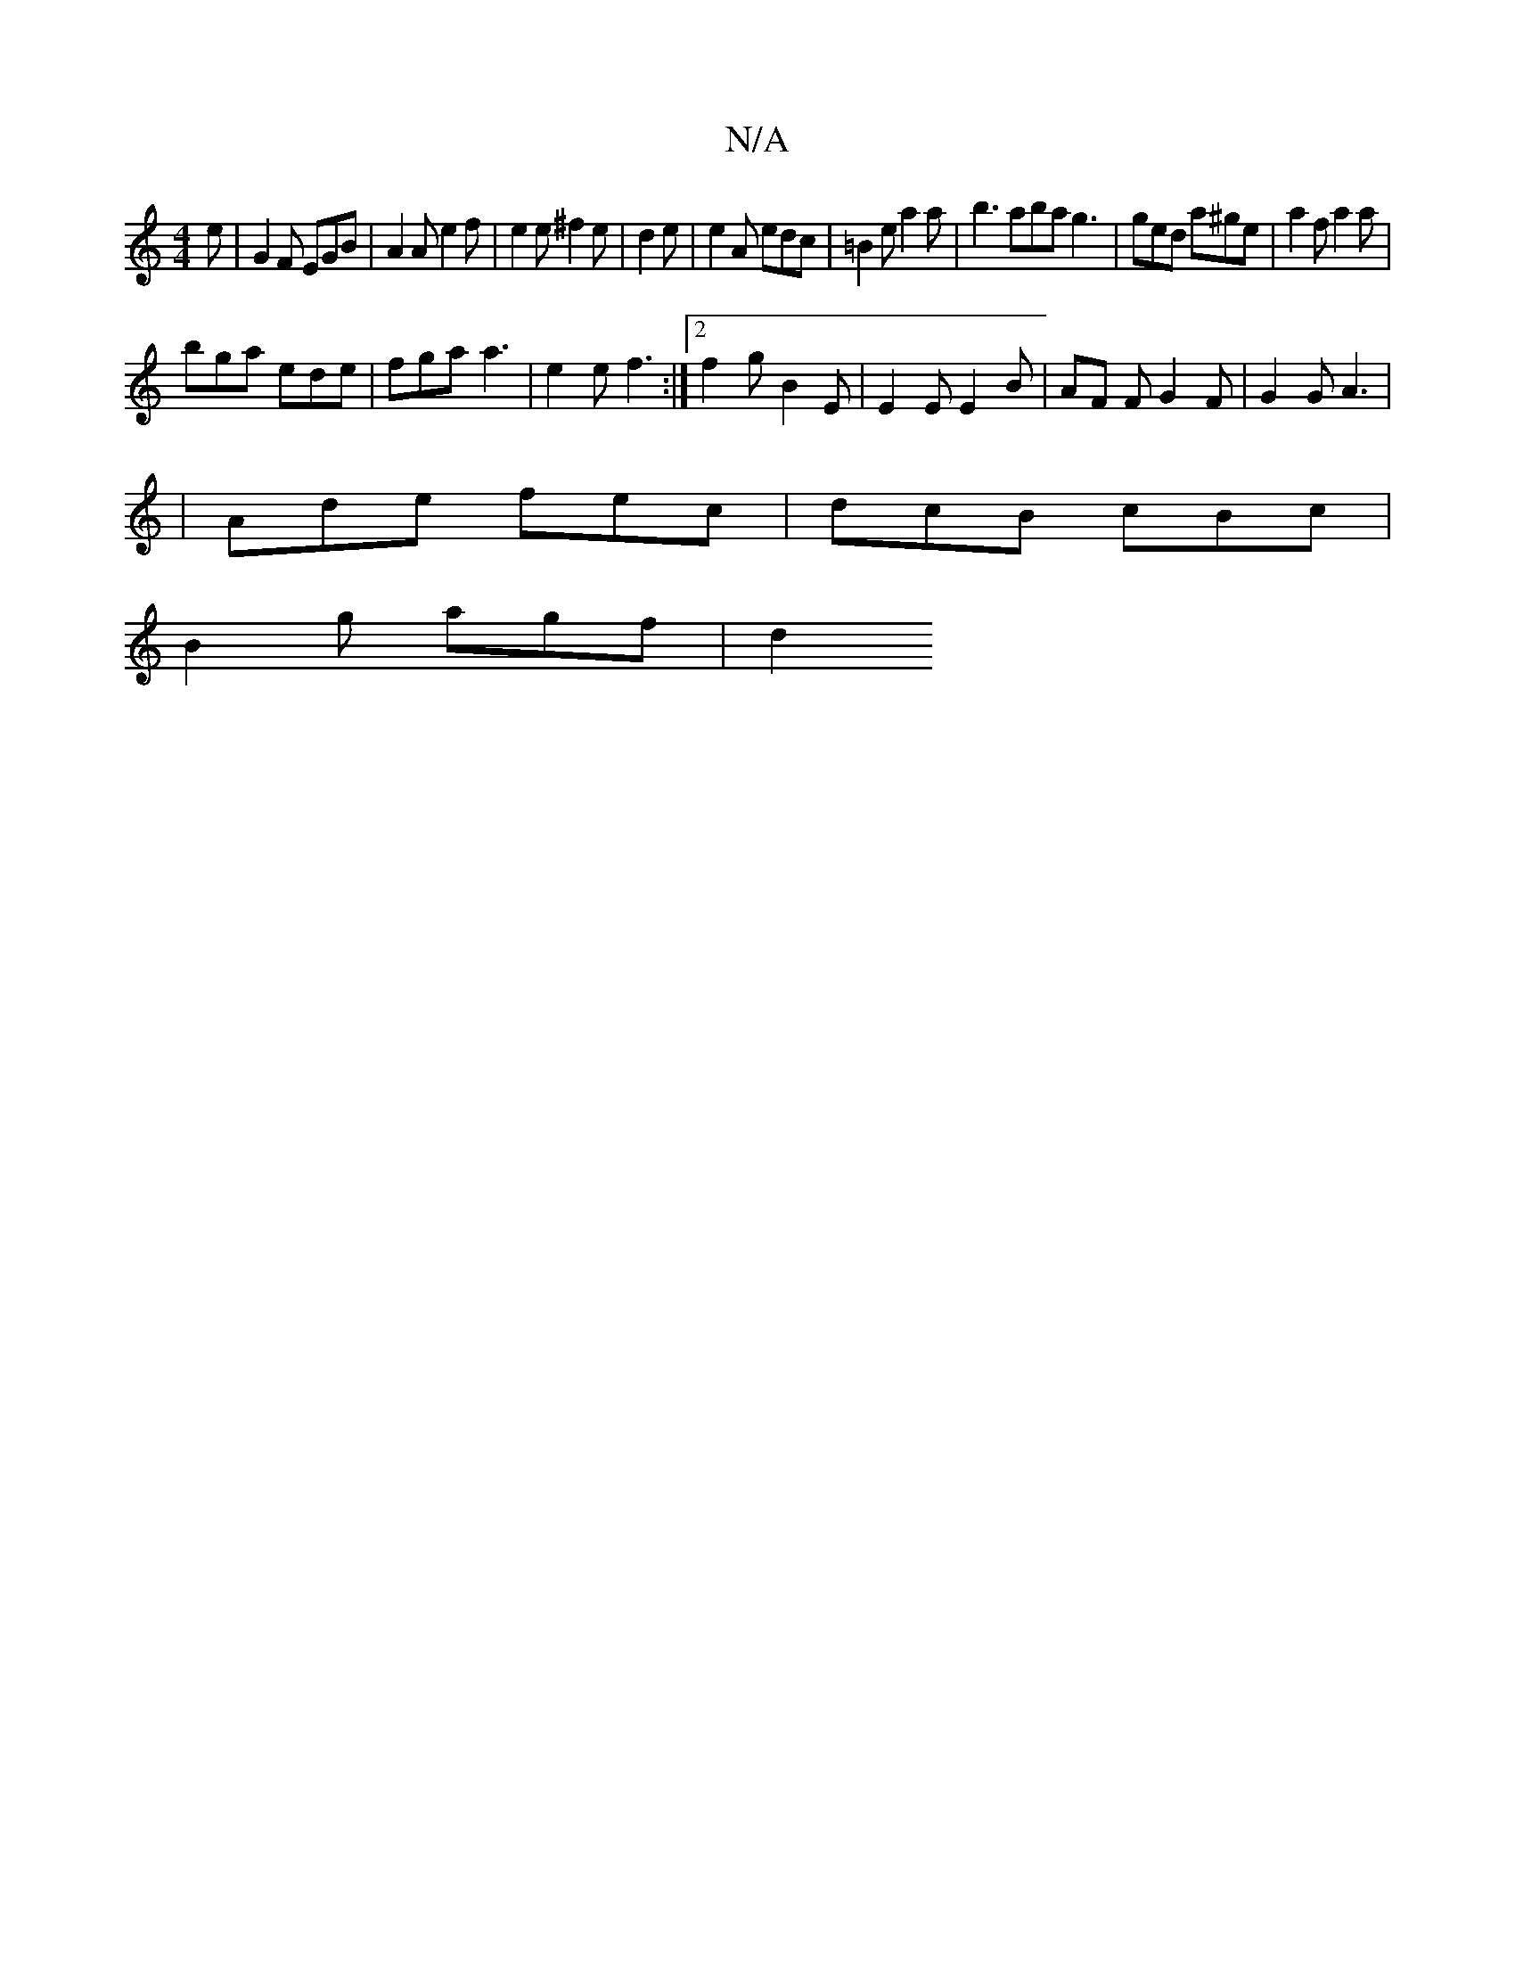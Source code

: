 X:1
T:N/A
M:4/4
R:N/A
K:Cmajor
e | G2 F EGB | A2 A e2 f | e2 e ^f2 e|d2 e|e2 A edc | =B2 e a2a | b3 aba g3 | ged a^ge | a2f a2a |
bga ede | fga a3|e2e f3 :|2 f2 g B2E | E2 E E2 B|AF F G2 F | G2 G A3 |
|Ade fec|dcB cBc|
B2g agf |d2 